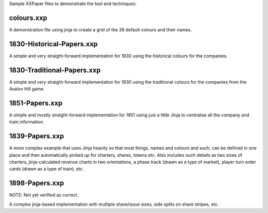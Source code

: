 Sample XXPaper files to demonstrate the tool and techniques:

colours.xxp
===========

A demonstration file using jinja to create a grid of the 28 default
colours and their names.


1830-Historical-Papers.xxp
==========================

A simple and very straight-forward implementation for 1830 using the
historical colours for the companies.


1830-Traditional-Papers.xxp
===========================

A simple and very straight-forward implementation for 1830 using the
traditional colours for the companies from the Avalon Hill game.


1851-Papers.xxp
===============

A simple and mostly straight-forward implementation for 1851 using
just a little Jinja to centralise all the company and train
information. 

1839-Papers.xxp
===============

A more complex example that uses Jinja heavily so that most things,
names and colours and such, can be defined in one place and then
automatically picked up for charters, shares, tokens etc.  Also
includes such details as two sizes of charters, jinja-calculated
revenue charts in two orientations, a phase track (drawn as a type of
market), player turn order cards (drawn as a type of train), etc.


1898-Papers.xxp
===============

NOTE: Not yet verified as correct.

A complex jinja-based implementation with multiple share/issue sizes,
side splits on share stripes, etc.
